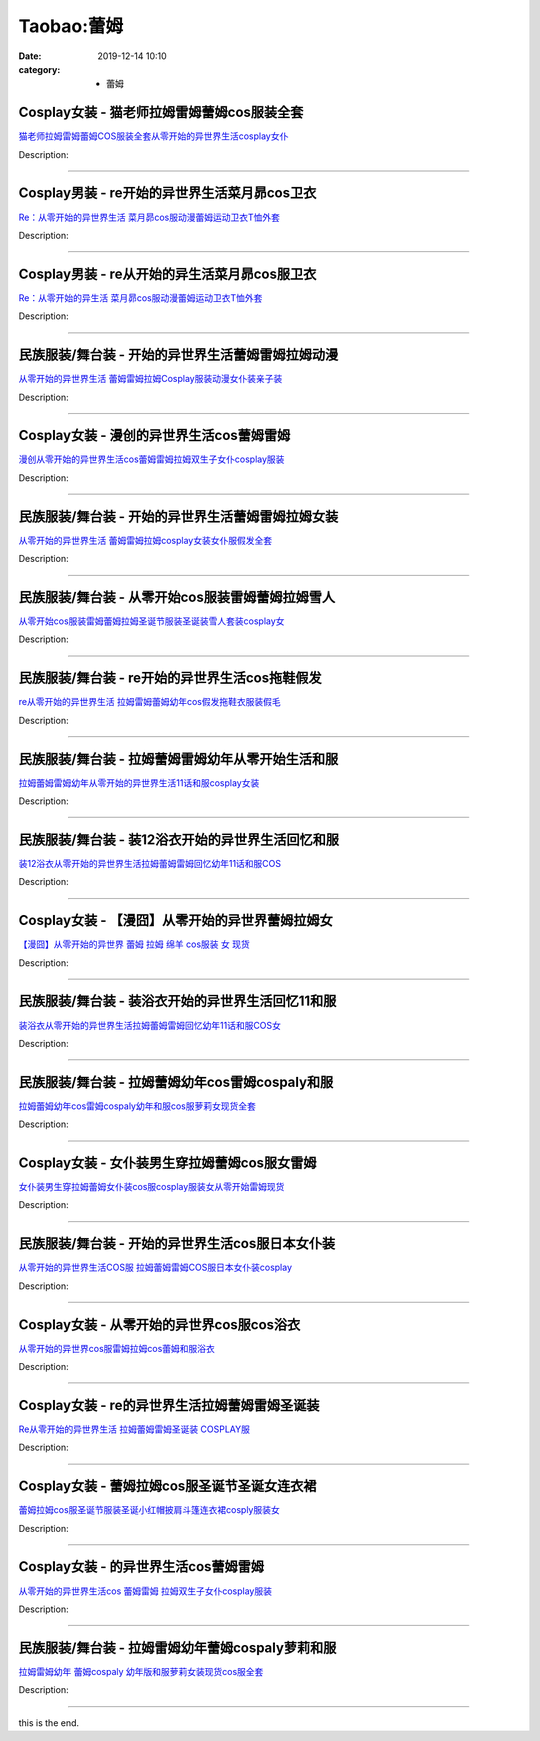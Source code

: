 Taobao:蕾姆
###########

:date: 2019-12-14 10:10
:category: + 蕾姆

Cosplay女装 - 猫老师拉姆雷姆蕾姆cos服装全套
========================================================

.. image:: https://img.alicdn.com/bao/uploaded/i1/1775507468/TB1xBcxLXXXXXcgXVXXXXXXXXXX_!!0-item_pic.jpg_300x300
   :alt: 猫老师拉姆雷姆蕾姆COS服装全套从零开始的异世界生活cosplay女仆

\ `猫老师拉姆雷姆蕾姆COS服装全套从零开始的异世界生活cosplay女仆 <//s.click.taobao.com/t?e=m%3D2%26s%3D2ughH%2FngT1scQipKwQzePOeEDrYVVa64r4ll3HtqqoxyINtkUhsv0J17BZ0bRvcbYjwrzajNdICbDNFqysmgm1%2BqIKQJ3JXRtMoTPL9YJHaTRAJy7E%2FdnkeSfk%2FNwBd41GPduzu4oNpuhviLDpJsJG34V83XAlCC6XFwNvO9fImm7ECGL5LTyovddJ8hahjJAlcd%2BLcwWJ7GDmntuH4VtA%3D%3D&scm=null&pvid=100_11.12.128.34_22600_6571585931115642398&app_pvid=59590_11.132.118.124_768_1585931115638&ptl=floorId:2836;originalFloorId:2836;pvid:100_11.12.128.34_22600_6571585931115642398;app_pvid:59590_11.132.118.124_768_1585931115638&xId=2mrADOc5Y9WqMupyIMIqxBk4q5wSg0unOrbRmZtUqMKD6BPzBY64FhfVoqDtjqdaQ6GLlNFljX5A1aR9j9oQLJZQCppc1Qx1FDKHwMGS7UTY&union_lens=lensId%3AMAPI%401585931115%400b84767c_0e72_17140dc5cad_a07e%4001>`__

Description: 

------------------------

Cosplay男装 - re开始的异世界生活菜月昴cos卫衣
============================================================

.. image:: https://img.alicdn.com/bao/uploaded/i1/185384620/TB2iIv_fR4lpuFjy1zjXXcAKpXa_!!185384620.jpg_300x300
   :alt: Re：从零开始的异世界生活 菜月昴cos服动漫蕾姆运动卫衣T恤外套

\ `Re：从零开始的异世界生活 菜月昴cos服动漫蕾姆运动卫衣T恤外套 <//s.click.taobao.com/t?e=m%3D2%26s%3Dh03PzlqXBHYcQipKwQzePOeEDrYVVa64lwnaF1WLQxlyINtkUhsv0J17BZ0bRvcbYjwrzajNdICbDNFqysmgm1%2BqIKQJ3JXRtMoTPL9YJHaTRAJy7E%2FdnkeSfk%2FNwBd41GPduzu4oNoyujEnBnTLp3H%2BPojYYr%2FhR%2Fv%2BpFqNUx8HeGD%2B9HP%2BVGAhzz2m%2BqcqcSpj5qSCmbA%3D&scm=null&pvid=100_11.12.128.34_22600_6571585931115642398&app_pvid=59590_11.132.118.124_768_1585931115638&ptl=floorId:2836;originalFloorId:2836;pvid:100_11.12.128.34_22600_6571585931115642398;app_pvid:59590_11.132.118.124_768_1585931115638&xId=149CeG2emkzuOUwBe4ZyCtPr4H6VTKOn91qcusHKcwJp2KKd1jf8K13qoshlE3PkkdX8VW168c0aJV0RG3pCKb7GC11t4DgnVqinDL9sk0se&union_lens=lensId%3AMAPI%401585931115%400b84767c_0e72_17140dc5cad_a07f%4001>`__

Description: 

------------------------

Cosplay男装 - re从开始的异生活菜月昴cos服卫衣
============================================================

.. image:: https://img.alicdn.com/bao/uploaded/i1/785768422/O1CN01XL8cuB2C5KDKJvk28_!!785768422.jpg_300x300
   :alt: Re：从零开始的异生活 菜月昴cos服动漫蕾姆运动卫衣T恤外套

\ `Re：从零开始的异生活 菜月昴cos服动漫蕾姆运动卫衣T恤外套 <//s.click.taobao.com/t?e=m%3D2%26s%3DTwDt0GWXIA0cQipKwQzePOeEDrYVVa64lwnaF1WLQxlyINtkUhsv0J17BZ0bRvcbYjwrzajNdICbDNFqysmgm1%2BqIKQJ3JXRtMoTPL9YJHaTRAJy7E%2FdnkeSfk%2FNwBd41GPduzu4oNq0%2FXYk%2FrIB4130joDACe1DCgkx4BebS6WXGYDdJzLlY2Ahzz2m%2BqcqcSpj5qSCmbA%3D&scm=null&pvid=100_11.12.128.34_22600_6571585931115642398&app_pvid=59590_11.132.118.124_768_1585931115638&ptl=floorId:2836;originalFloorId:2836;pvid:100_11.12.128.34_22600_6571585931115642398;app_pvid:59590_11.132.118.124_768_1585931115638&xId=2ab0YMAmrIdt5ZIIMWn7yiGkl8Na3PS1NmKEEXnrrzx9H0c4DfEJwNXwxkLcUjMn7eOduQOVR72DDZBb0dg8Gmn2NSKJPeqrWZuKzw06ctYh&union_lens=lensId%3AMAPI%401585931115%400b84767c_0e72_17140dc5cad_a080%4001>`__

Description: 

------------------------

民族服装/舞台装 - 开始的异世界生活蕾姆雷姆拉姆动漫
======================================================

.. image:: https://img.alicdn.com/bao/uploaded/i2/3238423843/TB10eYYp3mTBuNjy1XbXXaMrVXa_!!0-item_pic.jpg_300x300
   :alt: 从零开始的异世界生活 蕾姆雷姆拉姆Cosplay服装动漫女仆装亲子装

\ `从零开始的异世界生活 蕾姆雷姆拉姆Cosplay服装动漫女仆装亲子装 <//s.click.taobao.com/t?e=m%3D2%26s%3Dlv3HkPOmPjIcQipKwQzePOeEDrYVVa64lwnaF1WLQxlyINtkUhsv0J17BZ0bRvcbYjwrzajNdICbDNFqysmgm1%2BqIKQJ3JXRtMoTPL9YJHaTRAJy7E%2FdnkeSfk%2FNwBd41GPduzu4oNp0aQe6MLzNL7W2L3yQT86vv6zXKqzhceQHlE9Is7K%2B6a6h5gRBXjFNxgxdTc00KD8%3D&scm=null&pvid=100_11.12.128.34_22600_6571585931115642398&app_pvid=59590_11.132.118.124_768_1585931115638&ptl=floorId:2836;originalFloorId:2836;pvid:100_11.12.128.34_22600_6571585931115642398;app_pvid:59590_11.132.118.124_768_1585931115638&xId=6ds2g2uqKHb9gmCEB9zO5ESJZKIVmHbHUhZzVAoSr0S5HS6gbEPw2jFj4W4IFhghYzLyX05qlj212nvzJRibH0BqMUGSO03vocrACznbBMjx&union_lens=lensId%3AMAPI%401585931115%400b84767c_0e72_17140dc5cae_a081%4001>`__

Description: 

------------------------

Cosplay女装 - 漫创的异世界生活cos蕾姆雷姆
======================================================

.. image:: https://img.alicdn.com/bao/uploaded/i1/1755614024/TB1oVrxJVXXXXXZXVXXXXXXXXXX_!!0-item_pic.jpg_300x300
   :alt: 漫创从零开始的异世界生活cos蕾姆雷姆拉姆双生子女仆cosplay服装

\ `漫创从零开始的异世界生活cos蕾姆雷姆拉姆双生子女仆cosplay服装 <//s.click.taobao.com/t?e=m%3D2%26s%3DBtq4jn%2BeSJ8cQipKwQzePOeEDrYVVa64r4ll3HtqqoxyINtkUhsv0J17BZ0bRvcbYjwrzajNdICbDNFqysmgm1%2BqIKQJ3JXRtMoTPL9YJHaTRAJy7E%2FdnkeSfk%2FNwBd41GPduzu4oNq9I9QUKNo736%2BuzlP%2FloWxZCWlYox2s5baRsGUd1%2Bz%2BK6h5gRBXjFNxgxdTc00KD8%3D&scm=null&pvid=100_11.12.128.34_22600_6571585931115642398&app_pvid=59590_11.132.118.124_768_1585931115638&ptl=floorId:2836;originalFloorId:2836;pvid:100_11.12.128.34_22600_6571585931115642398;app_pvid:59590_11.132.118.124_768_1585931115638&xId=36goB0Sr03sBB0fwtkiOivUwj1R9CCSUTy1JPcdkWoC46Ib7cmVnYWn6K9ZIONP80lwcSD3WSnThWNMNsFD7xn8EHHClTXkxCbq7OeGa1z9J&union_lens=lensId%3AMAPI%401585931115%400b84767c_0e72_17140dc5cae_a082%4001>`__

Description: 

------------------------

民族服装/舞台装 - 开始的异世界生活蕾姆雷姆拉姆女装
======================================================

.. image:: https://img.alicdn.com/bao/uploaded/i4/355724631/O1CN012iRLmh1k52j41pUST_!!0-item_pic.jpg_300x300
   :alt: 从零开始的异世界生活 蕾姆雷姆拉姆cosplay女装女仆服假发全套

\ `从零开始的异世界生活 蕾姆雷姆拉姆cosplay女装女仆服假发全套 <//s.click.taobao.com/t?e=m%3D2%26s%3DV1p9%2FSuTz%2BAcQipKwQzePOeEDrYVVa64lwnaF1WLQxlyINtkUhsv0J17BZ0bRvcbYjwrzajNdICbDNFqysmgm1%2BqIKQJ3JXRtMoTPL9YJHaTRAJy7E%2FdnkeSfk%2FNwBd41GPduzu4oNrroxsOJmme87p3Cx%2F63Yctl1Hz9zd8wF%2FRUj2%2FOITnBGAhzz2m%2BqcqcSpj5qSCmbA%3D&scm=null&pvid=100_11.12.128.34_22600_6571585931115642398&app_pvid=59590_11.132.118.124_768_1585931115638&ptl=floorId:2836;originalFloorId:2836;pvid:100_11.12.128.34_22600_6571585931115642398;app_pvid:59590_11.132.118.124_768_1585931115638&xId=7evxFJAwJvepOag8WPVETSfXpGoD1fGfNJYcnnediU9F6nkAAiZQBfCG8n2eadsiOfGMY58e4NghLuHreEhyGP9vWUILIX5vOEVPYHhO5dax&union_lens=lensId%3AMAPI%401585931115%400b84767c_0e72_17140dc5cae_a083%4001>`__

Description: 

------------------------

民族服装/舞台装 - 从零开始cos服装雷姆蕾姆拉姆雪人
========================================================

.. image:: https://img.alicdn.com/bao/uploaded/i3/3250975891/O1CN019cT6hy1tO7hkFcINx_!!0-item_pic.jpg_300x300
   :alt: 从零开始cos服装雷姆蕾姆拉姆圣诞节服装圣诞装雪人套装cosplay女

\ `从零开始cos服装雷姆蕾姆拉姆圣诞节服装圣诞装雪人套装cosplay女 <//s.click.taobao.com/t?e=m%3D2%26s%3D4xZflVkawXwcQipKwQzePOeEDrYVVa64lwnaF1WLQxlyINtkUhsv0J17BZ0bRvcbYjwrzajNdICbDNFqysmgm1%2BqIKQJ3JXRtMoTPL9YJHaTRAJy7E%2FdnkeSfk%2FNwBd41GPduzu4oNpgxUCC5pyTo%2BtuLWVDIdQoood2hSelq0Y836wrU3cmDa6h5gRBXjFNxgxdTc00KD8%3D&scm=null&pvid=100_11.12.128.34_22600_6571585931115642398&app_pvid=59590_11.132.118.124_768_1585931115638&ptl=floorId:2836;originalFloorId:2836;pvid:100_11.12.128.34_22600_6571585931115642398;app_pvid:59590_11.132.118.124_768_1585931115638&xId=2CtdPCi5329Y06tAJNOrncbv3VTfC9jUeLy7QzffKieQrVZ4NRBAjLcSBKkxHWkCVwj3L5pC3XRCXKhm0BjxqmRibfpldL9YQCRh7hFb6a69&union_lens=lensId%3AMAPI%401585931115%400b84767c_0e72_17140dc5cae_a084%4001>`__

Description: 

------------------------

民族服装/舞台装 - re开始的异世界生活cos拖鞋假发
========================================================

.. image:: https://img.alicdn.com/bao/uploaded/i1/1936458968/O1CN01AwbGP42G7OP8REU5H_!!1936458968.jpg_300x300
   :alt: re从零开始的异世界生活 拉姆雷姆蕾姆幼年cos假发拖鞋衣服装假毛

\ `re从零开始的异世界生活 拉姆雷姆蕾姆幼年cos假发拖鞋衣服装假毛 <//s.click.taobao.com/t?e=m%3D2%26s%3DhlxrPE%2FmROYcQipKwQzePOeEDrYVVa64lwnaF1WLQxlyINtkUhsv0J17BZ0bRvcbYjwrzajNdICbDNFqysmgm1%2BqIKQJ3JXRtMoTPL9YJHaTRAJy7E%2FdnkeSfk%2FNwBd41GPduzu4oNo%2FlWdYLT1pi7Ugjd7Pl0scaVrNNqkbfboOgrYDVBOWFK6h5gRBXjFNxgxdTc00KD8%3D&scm=null&pvid=100_11.12.128.34_22600_6571585931115642398&app_pvid=59590_11.132.118.124_768_1585931115638&ptl=floorId:2836;originalFloorId:2836;pvid:100_11.12.128.34_22600_6571585931115642398;app_pvid:59590_11.132.118.124_768_1585931115638&xId=6ZT7RKYBALK2km8tc1SFi4dLh0ejAx2LN9QpgCRh71pYYwlNabwzeoC3gckzk0DjwXPvgqZxsH9omEzNmNzxMqjKkSWKvkPet5cr2ORgh4Py&union_lens=lensId%3AMAPI%401585931115%400b84767c_0e72_17140dc5cae_a085%4001>`__

Description: 

------------------------

民族服装/舞台装 - 拉姆蕾姆雷姆幼年从零开始生活和服
======================================================

.. image:: https://img.alicdn.com/bao/uploaded/i3/1093384543/O1CN01ya7HuT1jQjoh35gNa_!!1093384543.jpg_300x300
   :alt: 拉姆蕾姆雷姆幼年从零开始的异世界生活11话和服cosplay女装

\ `拉姆蕾姆雷姆幼年从零开始的异世界生活11话和服cosplay女装 <//s.click.taobao.com/t?e=m%3D2%26s%3DB%2B7sGDmeydUcQipKwQzePOeEDrYVVa64lwnaF1WLQxlyINtkUhsv0J17BZ0bRvcbYjwrzajNdICbDNFqysmgm1%2BqIKQJ3JXRtMoTPL9YJHaTRAJy7E%2FdnkeSfk%2FNwBd41GPduzu4oNq8vtPU76GLddPfEM8yT%2F4yACoa%2BKl0rw3uvmkvWGk%2BcK6h5gRBXjFNxgxdTc00KD8%3D&scm=null&pvid=100_11.12.128.34_22600_6571585931115642398&app_pvid=59590_11.132.118.124_768_1585931115638&ptl=floorId:2836;originalFloorId:2836;pvid:100_11.12.128.34_22600_6571585931115642398;app_pvid:59590_11.132.118.124_768_1585931115638&xId=2P4Qm7e597XzjuQuKtnCS6B5FZ2fyoaes2cGZUwoWw9fbgBlbnZCddM2dkeGmPn3gJiY2pYkln52gfwxHBYMwxbwqBDtcf1atnVQaeDTyuIB&union_lens=lensId%3AMAPI%401585931115%400b84767c_0e72_17140dc5cae_a086%4001>`__

Description: 

------------------------

民族服装/舞台装 - 装12浴衣开始的异世界生活回忆和服
========================================================

.. image:: https://img.alicdn.com/bao/uploaded/i2/2200806725857/O1CN01gIgfIf1t8YL3GbRcv_!!0-item_pic.jpg_300x300
   :alt: 装12浴衣从零开始的异世界生活拉姆蕾姆雷姆回忆幼年11话和服COS

\ `装12浴衣从零开始的异世界生活拉姆蕾姆雷姆回忆幼年11话和服COS <//s.click.taobao.com/t?e=m%3D2%26s%3D8V%2BGhKGTk0gcQipKwQzePOeEDrYVVa64lwnaF1WLQxlyINtkUhsv0J17BZ0bRvcbYjwrzajNdICbDNFqysmgm1%2BqIKQJ3JXRtMoTPL9YJHaTRAJy7E%2FdnkeSfk%2FNwBd41GPduzu4oNo5d4pIjLrSM81e%2F8GDSoQEYBUt%2F6ZS9qS7GwTTWDiB9zF5uzLQi25QuwIPtUMFXLeiZ%2BQMlGz6FQ%3D%3D&scm=null&pvid=100_11.12.128.34_22600_6571585931115642398&app_pvid=59590_11.132.118.124_768_1585931115638&ptl=floorId:2836;originalFloorId:2836;pvid:100_11.12.128.34_22600_6571585931115642398;app_pvid:59590_11.132.118.124_768_1585931115638&xId=2JUw1mJWAaTwGgVK71KVs696BNeX5PBJmbaMYQalo99SkRGHBSgqeFCqsGnfShLqq76k8fuPQ1MhwgfMgmVAcIEdpii6PLXkRMcIOxCXjFw8&union_lens=lensId%3AMAPI%401585931115%400b84767c_0e72_17140dc5cae_a087%4001>`__

Description: 

------------------------

Cosplay女装 - 【漫囧】从零开始的异世界蕾姆拉姆女
==========================================================

.. image:: https://img.alicdn.com/bao/uploaded/O1CN01Ryuzjq1QxjkAH5oEN_!!2204220212043.jpg_300x300
   :alt: 【漫囧】从零开始的异世界 蕾姆 拉姆 绵羊 cos服装 女 现货

\ `【漫囧】从零开始的异世界 蕾姆 拉姆 绵羊 cos服装 女 现货 <//s.click.taobao.com/t?e=m%3D2%26s%3DkZrjqtthrvIcQipKwQzePOeEDrYVVa64lwnaF1WLQxlyINtkUhsv0J17BZ0bRvcbYjwrzajNdICbDNFqysmgm1%2BqIKQJ3JXRtMoTPL9YJHaTRAJy7E%2FdnkeSfk%2FNwBd41GPduzu4oNqGpHVkjb4XaLzPTeEHyDfLw1BoLVdsgNZ1n8rhKXW9xzF5uzLQi25QuwIPtUMFXLeiZ%2BQMlGz6FQ%3D%3D&scm=null&pvid=100_11.12.128.34_22600_6571585931115642398&app_pvid=59590_11.132.118.124_768_1585931115638&ptl=floorId:2836;originalFloorId:2836;pvid:100_11.12.128.34_22600_6571585931115642398;app_pvid:59590_11.132.118.124_768_1585931115638&xId=6a1wSUSJuihSdG2ULhyczELoPJ43mhs2xzIEqHBZ4bLENJsYTfunO3Z9zBNGqFp4kFKhlVQ5LoIMwVoNpnpayqm5eeFU1bC7bptJqT5y53JC&union_lens=lensId%3AMAPI%401585931115%400b84767c_0e72_17140dc5cae_a088%4001>`__

Description: 

------------------------

民族服装/舞台装 - 装浴衣开始的异世界生活回忆11和服
========================================================

.. image:: https://img.alicdn.com/bao/uploaded/i2/2201238160407/O1CN01BPBCef1EsRmwGOkmK_!!0-item_pic.jpg_300x300
   :alt: 装浴衣从零开始的异世界生活拉姆蕾姆雷姆回忆幼年11话和服COS女

\ `装浴衣从零开始的异世界生活拉姆蕾姆雷姆回忆幼年11话和服COS女 <//s.click.taobao.com/t?e=m%3D2%26s%3DzBRWgzxqt5kcQipKwQzePOeEDrYVVa64lwnaF1WLQxlyINtkUhsv0J17BZ0bRvcbYjwrzajNdICbDNFqysmgm1%2BqIKQJ3JXRtMoTPL9YJHaTRAJy7E%2FdnkeSfk%2FNwBd41GPduzu4oNr2Pxu2bMUm1yo0yi%2BdCLmewUPmDnvU09HfDxaOwYWG8zF5uzLQi25QuwIPtUMFXLeiZ%2BQMlGz6FQ%3D%3D&scm=null&pvid=100_11.12.128.34_22600_6571585931115642398&app_pvid=59590_11.132.118.124_768_1585931115638&ptl=floorId:2836;originalFloorId:2836;pvid:100_11.12.128.34_22600_6571585931115642398;app_pvid:59590_11.132.118.124_768_1585931115638&xId=3WraEJe4rpT02x58lidHA5V6k9NABmZMUyYTVKfA6DoLgGM8nCd8bhEp5ZszIRQuAiINbczlvhBjj7uPOy4UszLpupLRUisYUFNgxWFSvtXu&union_lens=lensId%3AMAPI%401585931115%400b84767c_0e72_17140dc5cae_a089%4001>`__

Description: 

------------------------

民族服装/舞台装 - 拉姆蕾姆幼年cos雷姆cospaly和服
==============================================================

.. image:: https://img.alicdn.com/bao/uploaded/i3/3396489050/O1CN01PffRkO2GiwyneacZ8_!!0-item_pic.jpg_300x300
   :alt: 拉姆蕾姆幼年cos雷姆cospaly幼年和服cos服萝莉女现货全套

\ `拉姆蕾姆幼年cos雷姆cospaly幼年和服cos服萝莉女现货全套 <//s.click.taobao.com/t?e=m%3D2%26s%3DNAKe%2BAPPTQ0cQipKwQzePOeEDrYVVa64lwnaF1WLQxlyINtkUhsv0J17BZ0bRvcbYjwrzajNdICbDNFqysmgm1%2BqIKQJ3JXRtMoTPL9YJHaTRAJy7E%2FdnkeSfk%2FNwBd41GPduzu4oNqMTTfwDuRShBBU%2B04Q%2BVeiPBM%2FDU%2FoDozBGgCNSTkofq6h5gRBXjFNxgxdTc00KD8%3D&scm=null&pvid=100_11.12.128.34_22600_6571585931115642398&app_pvid=59590_11.132.118.124_768_1585931115638&ptl=floorId:2836;originalFloorId:2836;pvid:100_11.12.128.34_22600_6571585931115642398;app_pvid:59590_11.132.118.124_768_1585931115638&xId=5prY9cF2nBBi5kOimP3PEFxpImzSqXuKPuEov31lr1DRKl5LUabQ5Dc0qEVcjdlDvfg2J9jkzSHswBQV5i13qc7kxASlffcackDxVlGkO7Wy&union_lens=lensId%3AMAPI%401585931115%400b84767c_0e72_17140dc5cae_a08a%4001>`__

Description: 

------------------------

Cosplay女装 - 女仆装男生穿拉姆蕾姆cos服女雷姆
==========================================================

.. image:: https://img.alicdn.com/bao/uploaded/i3/3994898022/O1CN019Z713Y2987kvxmBsO_!!3994898022.jpg_300x300
   :alt: 女仆装男生穿拉姆蕾姆女仆装cos服cosplay服装女从零开始雷姆现货

\ `女仆装男生穿拉姆蕾姆女仆装cos服cosplay服装女从零开始雷姆现货 <//s.click.taobao.com/t?e=m%3D2%26s%3Ds2PCIa2EZ08cQipKwQzePOeEDrYVVa64lwnaF1WLQxlyINtkUhsv0J17BZ0bRvcbYjwrzajNdICbDNFqysmgm1%2BqIKQJ3JXRtMoTPL9YJHaTRAJy7E%2FdnkeSfk%2FNwBd41GPduzu4oNprg7tzlBIVwpwoKdIdGJS5yxWHxDSO%2FkfnCU4FwEvyEa6h5gRBXjFNxgxdTc00KD8%3D&scm=null&pvid=100_11.12.128.34_22600_6571585931115642398&app_pvid=59590_11.132.118.124_768_1585931115638&ptl=floorId:2836;originalFloorId:2836;pvid:100_11.12.128.34_22600_6571585931115642398;app_pvid:59590_11.132.118.124_768_1585931115638&xId=6dr75OutMvDOvsbc7j2FKhTDjB6Ib8kiz7OOGlVh1Qgzz8tcupb05A69yPWZBSn8fmQQFBf3xqoHjaeyUb7uGeDeGa7mFbuKFIO2FZZVpTYH&union_lens=lensId%3AMAPI%401585931115%400b84767c_0e72_17140dc5cae_a08b%4001>`__

Description: 

------------------------

民族服装/舞台装 - 开始的异世界生活cos服日本女仆装
========================================================

.. image:: https://img.alicdn.com/bao/uploaded/i4/50681468/O1CN01HjlUow1MiO0kAuwjC_!!0-item_pic.jpg_300x300
   :alt: 从零开始的异世界生活COS服 拉姆蕾姆雷姆COS服日本女仆装cosplay

\ `从零开始的异世界生活COS服 拉姆蕾姆雷姆COS服日本女仆装cosplay <//s.click.taobao.com/t?e=m%3D2%26s%3Dl5lyJEBrC4QcQipKwQzePOeEDrYVVa64lwnaF1WLQxlyINtkUhsv0J17BZ0bRvcbYjwrzajNdICbDNFqysmgm1%2BqIKQJ3JXRtMoTPL9YJHaTRAJy7E%2FdnkeSfk%2FNwBd41GPduzu4oNqQ93FX8ZlPhRTo1ZJ27ZUTSF0za36K4np9VBvzjZOVLWdvefvtgkwCIYULNg46oBA%3D&scm=null&pvid=100_11.12.128.34_22600_6571585931115642398&app_pvid=59590_11.132.118.124_768_1585931115638&ptl=floorId:2836;originalFloorId:2836;pvid:100_11.12.128.34_22600_6571585931115642398;app_pvid:59590_11.132.118.124_768_1585931115638&xId=ApXswGve07VvYJaMxjFQ0RmIJVRQNEQwFdLqRG9NmZafH9yXwX24SPwptvi3PLhTYIq5IXPVzDdyFDTu8JI79InEojZjEauDBSpNpEtsdKT&union_lens=lensId%3AMAPI%401585931115%400b84767c_0e72_17140dc5cae_a08c%4001>`__

Description: 

------------------------

Cosplay女装 - 从零开始的异世界cos服cos浴衣
==========================================================

.. image:: https://img.alicdn.com/bao/uploaded/i1/2200590254220/O1CN01JNM8al1h2nzOE08ZY_!!2-item_pic.png_300x300
   :alt: 从零开始的异世界cos服雷姆拉姆cos蕾姆和服浴衣

\ `从零开始的异世界cos服雷姆拉姆cos蕾姆和服浴衣 <//s.click.taobao.com/t?e=m%3D2%26s%3De0Vd5lx3wdAcQipKwQzePOeEDrYVVa64lwnaF1WLQxlyINtkUhsv0J17BZ0bRvcbYjwrzajNdICbDNFqysmgm1%2BqIKQJ3JXRtMoTPL9YJHaTRAJy7E%2FdnkeSfk%2FNwBd41GPduzu4oNomyt3wsDoPjD0bN6JR4I%2F%2BbuHqrOkk2ynDyqNRvhY7oTF5uzLQi25QuwIPtUMFXLeiZ%2BQMlGz6FQ%3D%3D&scm=null&pvid=100_11.12.128.34_22600_6571585931115642398&app_pvid=59590_11.132.118.124_768_1585931115638&ptl=floorId:2836;originalFloorId:2836;pvid:100_11.12.128.34_22600_6571585931115642398;app_pvid:59590_11.132.118.124_768_1585931115638&xId=44n0Uz7S8y93Zk36YjglnkQw6lr89lCojqGxcHYEQOEZfO3nnsJlLhB9xDBFjVuKLEt2LDIqumVKdSArwV96AbyXlqON00mQtPrCuH4JOmK6&union_lens=lensId%3AMAPI%401585931115%400b84767c_0e72_17140dc5cae_a08d%4001>`__

Description: 

------------------------

Cosplay女装 - re的异世界生活拉姆蕾姆雷姆圣诞装
==========================================================

.. image:: https://img.alicdn.com/bao/uploaded/i1/501195247/O1CN01zaMVl11odAkHMFrF4_!!2-item_pic.png_300x300
   :alt: Re从零开始的异世界生活 拉姆蕾姆雷姆圣诞装 COSPLAY服

\ `Re从零开始的异世界生活 拉姆蕾姆雷姆圣诞装 COSPLAY服 <//s.click.taobao.com/t?e=m%3D2%26s%3Di1dyGtFmPTgcQipKwQzePOeEDrYVVa64lwnaF1WLQxlyINtkUhsv0J17BZ0bRvcbYjwrzajNdICbDNFqysmgm1%2BqIKQJ3JXRtMoTPL9YJHaTRAJy7E%2FdnkeSfk%2FNwBd41GPduzu4oNoW0TrtTWEKf8Uatan9jHV7d4isH39vQvG9l93IRnZkTGAhzz2m%2BqcqcSpj5qSCmbA%3D&scm=null&pvid=100_11.12.128.34_22600_6571585931115642398&app_pvid=59590_11.132.118.124_768_1585931115638&ptl=floorId:2836;originalFloorId:2836;pvid:100_11.12.128.34_22600_6571585931115642398;app_pvid:59590_11.132.118.124_768_1585931115638&xId=1HUsWlU6AGX6lo1US6fc7afJqqeeLkD5qP5t4qkty8eHeHLJyxKljCx1Sb3AgvXwHx65scflSgoYsggYIv8HiXAHbNB7z76PAefhS0Ru6jHY&union_lens=lensId%3AMAPI%401585931115%400b84767c_0e72_17140dc5cae_a08e%4001>`__

Description: 

------------------------

Cosplay女装 - 蕾姆拉姆cos服圣诞节圣诞女连衣裙
==========================================================

.. image:: https://img.alicdn.com/bao/uploaded/i2/501195247/O1CN01T9wPFN1odAkOBc3RV_!!2-item_pic.png_300x300
   :alt: 蕾姆拉姆cos服圣诞节服装圣诞小红帽披肩斗篷连衣裙cosply服装女

\ `蕾姆拉姆cos服圣诞节服装圣诞小红帽披肩斗篷连衣裙cosply服装女 <//s.click.taobao.com/t?e=m%3D2%26s%3DG%2FWVxieHHOgcQipKwQzePOeEDrYVVa64lwnaF1WLQxlyINtkUhsv0J17BZ0bRvcbYjwrzajNdICbDNFqysmgm1%2BqIKQJ3JXRtMoTPL9YJHaTRAJy7E%2FdnkeSfk%2FNwBd41GPduzu4oNoW0TrtTWEKf8Uatan9jHV7bDjsTnHiIfsiCVoFoxnIgmAhzz2m%2BqcqcSpj5qSCmbA%3D&scm=null&pvid=100_11.12.128.34_22600_6571585931115642398&app_pvid=59590_11.132.118.124_768_1585931115638&ptl=floorId:2836;originalFloorId:2836;pvid:100_11.12.128.34_22600_6571585931115642398;app_pvid:59590_11.132.118.124_768_1585931115638&xId=18MdPSkd6lIpfVpxhpBFQWr87bnAm1kUzFjtYmn7nxz0wGT3O6HFes7c84hLX0Kq95LOVn8bVzqqqeZ0p5uphguSHbzipK0EouCZcxAmIavr&union_lens=lensId%3AMAPI%401585931115%400b84767c_0e72_17140dc5cae_a08f%4001>`__

Description: 

------------------------

Cosplay女装 - 的异世界生活cos蕾姆雷姆
==================================================

.. image:: https://img.alicdn.com/bao/uploaded/i3/TB1HAWLLXXXXXbhXpXXXXXXXXXX_!!0-item_pic.jpg_300x300
   :alt: 从零开始的异世界生活cos 蕾姆雷姆 拉姆双生子女仆cosplay服装

\ `从零开始的异世界生活cos 蕾姆雷姆 拉姆双生子女仆cosplay服装 <//s.click.taobao.com/t?e=m%3D2%26s%3D31bDR%2FNItDwcQipKwQzePOeEDrYVVa64lwnaF1WLQxlyINtkUhsv0J17BZ0bRvcbYjwrzajNdICbDNFqysmgm1%2BqIKQJ3JXRtMoTPL9YJHaTRAJy7E%2FdnkeSfk%2FNwBd41GPduzu4oNodvffT%2Fs%2BP9M9uhtvaGCufYzBMH3aiMCY%2B5anrO0AWg2Ahzz2m%2BqcqcSpj5qSCmbA%3D&scm=null&pvid=100_11.12.128.34_22600_6571585931115642398&app_pvid=59590_11.132.118.124_768_1585931115638&ptl=floorId:2836;originalFloorId:2836;pvid:100_11.12.128.34_22600_6571585931115642398;app_pvid:59590_11.132.118.124_768_1585931115638&xId=5PVR3ri2NYOqEuDUzxjlS0xd5wI60BnH53UV6A8qOtGLIEKOyOTvvphy514iAAD3FGcDGAwDwCWWQwJ8WTjmuIzsOGzt4nMxsEO6RCVzkWvk&union_lens=lensId%3AMAPI%401585931115%400b84767c_0e72_17140dc5cae_a090%4001>`__

Description: 

------------------------

民族服装/舞台装 - 拉姆雷姆幼年蕾姆cospaly萝莉和服
============================================================

.. image:: https://img.alicdn.com/bao/uploaded/i4/1719845180/O1CN01qpyAUZ1o8U7z7W99X_!!1719845180.jpg_300x300
   :alt: 拉姆雷姆幼年 蕾姆cospaly 幼年版和服萝莉女装现货cos服全套

\ `拉姆雷姆幼年 蕾姆cospaly 幼年版和服萝莉女装现货cos服全套 <//s.click.taobao.com/t?e=m%3D2%26s%3Dao6GUDPIMy0cQipKwQzePOeEDrYVVa64lwnaF1WLQxlyINtkUhsv0J17BZ0bRvcbYjwrzajNdICbDNFqysmgm1%2BqIKQJ3JXRtMoTPL9YJHaTRAJy7E%2FdnkeSfk%2FNwBd41GPduzu4oNoZWbFloI%2F24cyISTTrFzXlcJX2bHO5W5FgBgD2dd8MMa6h5gRBXjFNxgxdTc00KD8%3D&scm=null&pvid=100_11.12.128.34_22600_6571585931115642398&app_pvid=59590_11.132.118.124_768_1585931115638&ptl=floorId:2836;originalFloorId:2836;pvid:100_11.12.128.34_22600_6571585931115642398;app_pvid:59590_11.132.118.124_768_1585931115638&xId=1303i2hkBjm3nuYBiAcdvhcrA282VbibaEr7DSUxHwfOiRvf2xHhZf2rT6YxKYxtvEosRHZe7UCux0xfoZaPJphLmwAU43tnhLUeRS4eIFCM&union_lens=lensId%3AMAPI%401585931115%400b84767c_0e72_17140dc5caf_a091%4001>`__

Description: 

------------------------

this is the end.